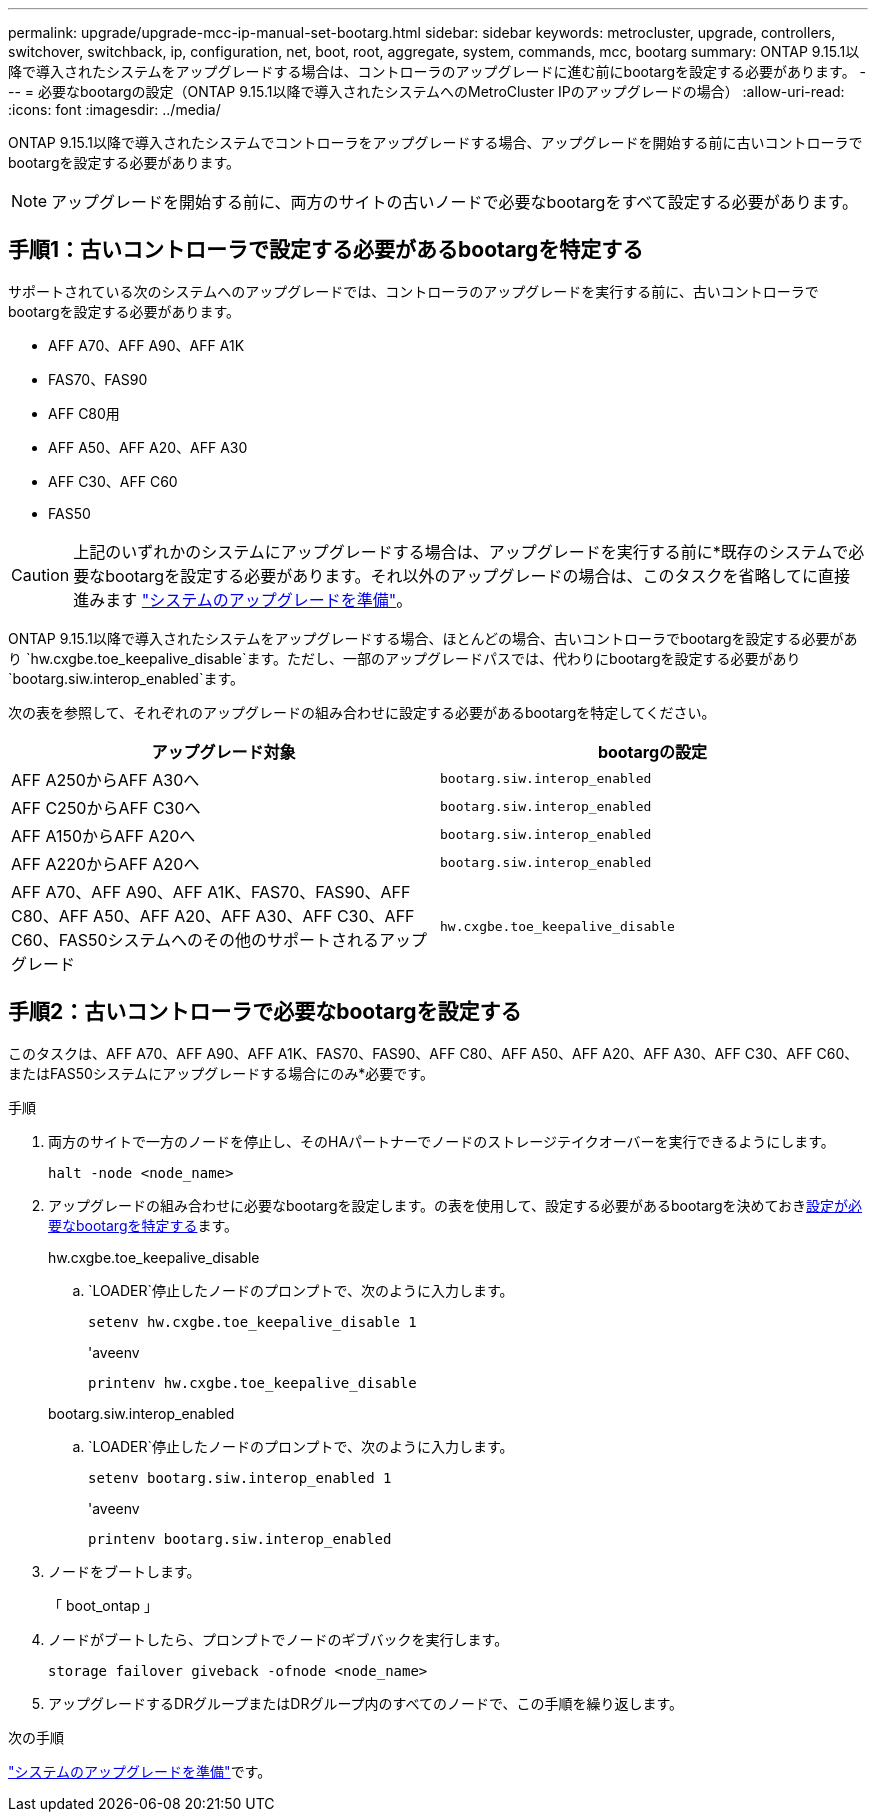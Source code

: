 ---
permalink: upgrade/upgrade-mcc-ip-manual-set-bootarg.html 
sidebar: sidebar 
keywords: metrocluster, upgrade, controllers, switchover, switchback, ip, configuration, net, boot, root, aggregate, system, commands, mcc, bootarg 
summary: ONTAP 9.15.1以降で導入されたシステムをアップグレードする場合は、コントローラのアップグレードに進む前にbootargを設定する必要があります。 
---
= 必要なbootargの設定（ONTAP 9.15.1以降で導入されたシステムへのMetroCluster IPのアップグレードの場合）
:allow-uri-read: 
:icons: font
:imagesdir: ../media/


[role="lead"]
ONTAP 9.15.1以降で導入されたシステムでコントローラをアップグレードする場合、アップグレードを開始する前に古いコントローラでbootargを設定する必要があります。


NOTE: アップグレードを開始する前に、両方のサイトの古いノードで必要なbootargをすべて設定する必要があります。



== 手順1：古いコントローラで設定する必要があるbootargを特定する

サポートされている次のシステムへのアップグレードでは、コントローラのアップグレードを実行する前に、古いコントローラでbootargを設定する必要があります。

* AFF A70、AFF A90、AFF A1K
* FAS70、FAS90
* AFF C80用
* AFF A50、AFF A20、AFF A30
* AFF C30、AFF C60
* FAS50



CAUTION: 上記のいずれかのシステムにアップグレードする場合は、アップグレードを実行する前に*既存のシステムで必要なbootargを設定する必要があります。それ以外のアップグレードの場合は、このタスクを省略してに直接進みます link:upgrade-mcc-ip-prepare-system.html["システムのアップグレードを準備"]。

ONTAP 9.15.1以降で導入されたシステムをアップグレードする場合、ほとんどの場合、古いコントローラでbootargを設定する必要があり `hw.cxgbe.toe_keepalive_disable`ます。ただし、一部のアップグレードパスでは、代わりにbootargを設定する必要があり `bootarg.siw.interop_enabled`ます。

次の表を参照して、それぞれのアップグレードの組み合わせに設定する必要があるbootargを特定してください。

[cols="2*"]
|===
| アップグレード対象 | bootargの設定 


| AFF A250からAFF A30へ | `bootarg.siw.interop_enabled` 


| AFF C250からAFF C30へ | `bootarg.siw.interop_enabled` 


| AFF A150からAFF A20へ | `bootarg.siw.interop_enabled` 


| AFF A220からAFF A20へ | `bootarg.siw.interop_enabled` 


| AFF A70、AFF A90、AFF A1K、FAS70、FAS90、AFF C80、AFF A50、AFF A20、AFF A30、AFF C30、AFF C60、FAS50システムへのその他のサポートされるアップグレード | `hw.cxgbe.toe_keepalive_disable` 
|===


== 手順2：古いコントローラで必要なbootargを設定する

このタスクは、AFF A70、AFF A90、AFF A1K、FAS70、FAS90、AFF C80、AFF A50、AFF A20、AFF A30、AFF C30、AFF C60、またはFAS50システムにアップグレードする場合にのみ*必要です。

.手順
. 両方のサイトで一方のノードを停止し、そのHAパートナーでノードのストレージテイクオーバーを実行できるようにします。
+
`halt  -node <node_name>`

. アップグレードの組み合わせに必要なbootargを設定します。の表を使用して、設定する必要があるbootargを決めておき<<upgrade_paths_bootarg_manual,設定が必要なbootargを特定する>>ます。
+
[role="tabbed-block"]
====
.hw.cxgbe.toe_keepalive_disable
--
..  `LOADER`停止したノードのプロンプトで、次のように入力します。
+
`setenv hw.cxgbe.toe_keepalive_disable 1`

+
'aveenv

+
`printenv hw.cxgbe.toe_keepalive_disable`



--
.bootarg.siw.interop_enabled
--
..  `LOADER`停止したノードのプロンプトで、次のように入力します。
+
`setenv bootarg.siw.interop_enabled 1`

+
'aveenv

+
`printenv bootarg.siw.interop_enabled`



--
====
. ノードをブートします。
+
「 boot_ontap 」

. ノードがブートしたら、プロンプトでノードのギブバックを実行します。
+
`storage failover giveback -ofnode <node_name>`

. アップグレードするDRグループまたはDRグループ内のすべてのノードで、この手順を繰り返します。


.次の手順
link:upgrade-mcc-ip-prepare-system.html["システムのアップグレードを準備"]です。
